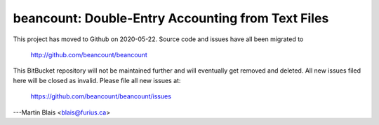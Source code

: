 .. -*- coding: utf-8 -*-

========================================================
   beancount: Double-Entry Accounting from Text Files
========================================================

This project has moved to Github on 2020-05-22.
Source code and issues have all been migrated to

    http://github.com/beancount/beancount

This BitBucket repository will not be maintained further and will eventually
get removed and deleted. All new issues filed here will be closed as invalid.
Please file all new issues at:

    https://github.com/beancount/beancount/issues

---Martin Blais <blais@furius.ca>
